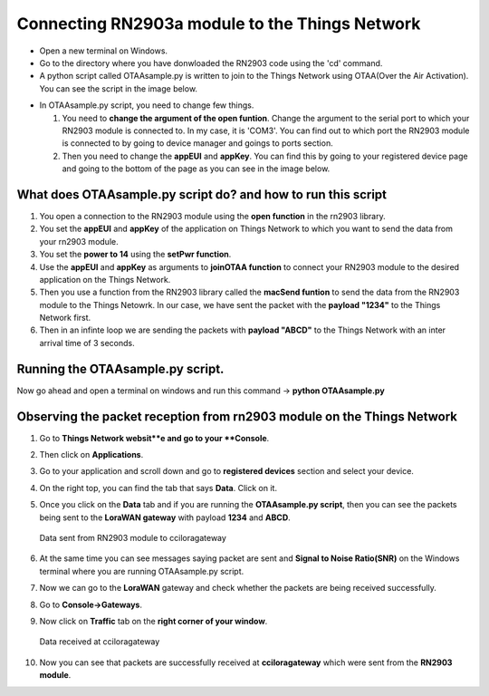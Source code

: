 **Connecting RN2903a module to the Things Network**
===================================================

* Open a new terminal on Windows.

* Go to the directory where you have donwloaded the RN2903 code using the 'cd' command.

* A python script called OTAAsample.py is written to join to the Things Network using OTAA(Over the Air Activation). You can see the script in the image below.

.. image:: pic13.png
  :width: 800
  :align: center
  :height: 400
  :alt: Alternative text

* In OTAAsample.py script, you need to change few things.

  1. You need to **change the argument of the open funtion**. Change the argument to the serial port to which your RN2903 module is connected to. In my case, it is 'COM3'. You can find out to which port the RN2903 module is connected to by going to device manager and goings to ports section.

  2. Then you need to change the **appEUI** and **appKey**. You can find this by going to your registered device page and going to the bottom of the page as you can see in the image below.

.. image:: pic12.png
  :width: 800
  :align: center
  :height: 400
  :alt: Alternative text



**What does OTAAsample.py script do? and how to run this script**
+++++++++++++++++++++++++++++++++++++++++++++++++++++++++++++++++

1. You open a connection to the RN2903 module using the **open function** in the rn2903 library.

2. You set the **appEUI** and **appKey** of the application on Things Network to which you want to send the data from your rn2903 module.

3. You set the **power to 14** using the **setPwr function**.

4. Use the **appEUI** and **appKey** as arguments to **joinOTAA function** to connect your RN2903 module to the desired application on the Things Network.

5. Then you use a function from the RN2903 library called the **macSend funtion** to send the data from the RN2903 module to the Things Netowrk. In our case, we have sent the packet with the **payload "1234"** to the Things Network first.

6. Then in an infinte loop we are sending the packets with **payload "ABCD"** to the Things Network with an inter arrival time of 3 seconds.


**Running the OTAAsample.py script.**
+++++++++++++++++++++++++++++++++++++

Now go ahead and open a terminal on windows and run this command -> **python OTAAsample.py**

**Observing the packet reception from rn2903 module on the Things Network**
+++++++++++++++++++++++++++++++++++++++++++++++++++++++++++++++++++++++++++

1. Go to **Things Network websit**e and go to your **Console**.

2. Then click on **Applications**. 

3. Go to your application and scroll down and go to **registered devices** section and select your device.

4. On the right top, you can find the tab that says **Data**. Click on it. 

5. Once you click on the **Data** tab and if you are running the **OTAAsample.py script**, then you can see the packets being sent to the **LoraWAN gateway** with payload **1234** and **ABCD**.
 
   .. figure:: pic14.png
     :width: 800
     :align: center
     :height: 400
     :alt: Alternative text
 
     Data sent from RN2903 module to cciloragateway

6. At the same time you can see messages saying packet are sent and **Signal to Noise Ratio(SNR)** on the Windows terminal where you are running OTAAsample.py script.

7. Now we can go to the **LoraWAN** gateway and check whether the packets are being received successfully. 

8. Go to **Console->Gateways**.

9. Now click on **Traffic** tab on the **right corner of your window**. 
   
   .. figure:: pic15.png
     :width: 800
     :align: center
     :height: 400
     :alt: Alternative text

     Data received at cciloragateway

10. Now you can see that packets are successfully received at **cciloragateway** which were sent from the **RN2903 module**. 


  

